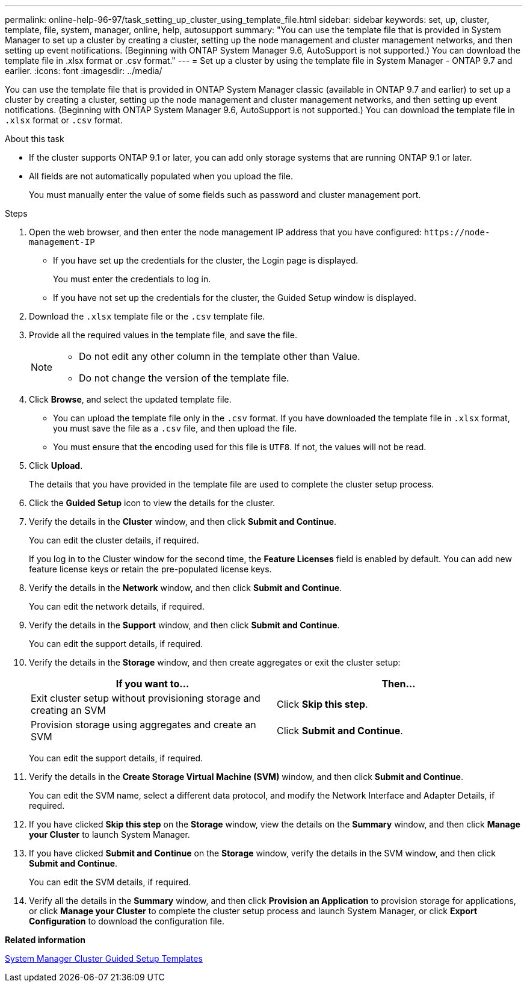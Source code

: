 ---
permalink: online-help-96-97/task_setting_up_cluster_using_template_file.html
sidebar: sidebar
keywords: set, up, cluster, template, file, system, manager, online, help, autosupport
summary: "You can use the template file that is provided in System Manager to set up a cluster by creating a cluster, setting up the node management and cluster management networks, and then setting up event notifications. (Beginning with ONTAP System Manager 9.6, AutoSupport is not supported.) You can download the template file in .xlsx format or .csv format."
---
= Set up a cluster by using the template file in System Manager - ONTAP 9.7 and earlier.
:icons: font
:imagesdir: ../media/

[.lead]
You can use the template file that is provided in ONTAP System Manager classic (available in ONTAP 9.7 and earlier) to set up a cluster by creating a cluster, setting up the node management and cluster management networks, and then setting up event notifications. (Beginning with ONTAP System Manager 9.6, AutoSupport is not supported.) You can download the template file in `.xlsx` format or `.csv` format.

.About this task

* If the cluster supports ONTAP 9.1 or later, you can add only storage systems that are running ONTAP 9.1 or later.
* All fields are not automatically populated when you upload the file.
+
You must manually enter the value of some fields such as password and cluster management port.

.Steps

. Open the web browser, and then enter the node management IP address that you have configured: `+https://node-management-IP+`
 ** If you have set up the credentials for the cluster, the Login page is displayed.
+
You must enter the credentials to log in.

 ** If you have not set up the credentials for the cluster, the Guided Setup window is displayed.
. Download the `.xlsx` template file or the `.csv` template file.
. Provide all the required values in the template file, and save the file.
+
[NOTE]
====
-   Do not edit any other column in the template other than Value.
-   Do not change the version of the template file.
====

. Click *Browse*, and select the updated template file.
 ** You can upload the template file only in the `.csv` format. If you have downloaded the template file in `.xlsx` format, you must save the file as a `.csv` file, and then upload the file.
 ** You must ensure that the encoding used for this file is `UTF8`. If not, the values will not be read.
. Click *Upload*.
+
The details that you have provided in the template file are used to complete the cluster setup process.

. Click the *Guided Setup* icon to view the details for the cluster.
. Verify the details in the *Cluster* window, and then click *Submit and Continue*.
+
You can edit the cluster details, if required.
+
If you log in to the Cluster window for the second time, the *Feature Licenses* field is enabled by default. You can add new feature license keys or retain the pre-populated license keys.

. Verify the details in the *Network* window, and then click *Submit and Continue*.
+
You can edit the network details, if required.

. Verify the details in the *Support* window, and then click *Submit and Continue*.
+
You can edit the support details, if required.

. Verify the details in the *Storage* window, and then create aggregates or exit the cluster setup:
+
[options="header"]
|===
| If you want to...| Then...
a|
Exit cluster setup without provisioning storage and creating an SVM
a|
Click *Skip this step*.
a|
Provision storage using aggregates and create an SVM
a|
Click *Submit and Continue*.
|===
You can edit the support details, if required.

. Verify the details in the *Create Storage Virtual Machine (SVM)* window, and then click *Submit and Continue*.
+
You can edit the SVM name, select a different data protocol, and modify the Network Interface and Adapter Details, if required.

. If you have clicked *Skip this step* on the *Storage* window, view the details on the *Summary* window, and then click *Manage your Cluster* to launch System Manager.
. If you have clicked *Submit and Continue* on the *Storage* window, verify the details in the SVM window, and then click *Submit and Continue*.
+
You can edit the SVM details, if required.

. Verify all the details in the *Summary* window, and then click *Provision an Application* to provision storage for applications, or click *Manage your Cluster* to complete the cluster setup process and launch System Manager, or click *Export Configuration* to download the configuration file.

*Related information*

https://kb.netapp.com/Advice_and_Troubleshooting/Data_Storage_Software/ONTAP_OS/System_Manager_Cluster_Guided_Setup_Templates[System Manager Cluster Guided Setup Templates]
